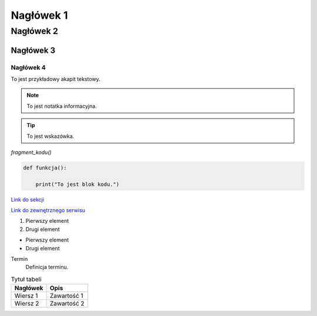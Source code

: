 Nagłówek 1
==========
Nagłówek 2
----------
Nagłówek 3
~~~~~~~~~~
Nagłówek 4
""""""""""

To jest przykładowy akapit tekstowy.

.. note::
    To jest notatka informacyjna.

.. tip::
    To jest wskazówka.

`fragment_kodu()`

.. code-block:: python

    def funkcja():

        print("To jest blok kodu.")

`Link do sekcji <nazwa_sekcji>`_

`Link do zewnętrznego serwisu <http://example.com>`_

1. Pierwszy element
2. Drugi element

- Pierwszy element
- Drugi element

Termin
    Definicja terminu.

.. image:: https://media.licdn.com/dms/image/v2/D4D22AQFoZO3LOQgnIw/feedshare-shrink_2048_1536/feedshare-shrink_2048_1536/0/1684831727230?e=2147483647&v=beta&t=kfe1WW5CJXn7ZmXYQjczWnwXsNKGCjVKwmvrqYk_ah8
   :alt: Fryzura
   

.. table:: Tytuł tabeli
   :widths: auto

   ========  =================
   Nagłówek  Opis
   ========  =================
   Wiersz 1  Zawartość 1
   Wiersz 2  Zawartość 2
   ========  =================

   



